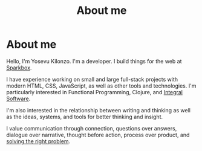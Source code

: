 #+title: About me
#+created: 2020-09-26
#+roam_alias:
#+roam_tags:

* About me
:PROPERTIES:
:ID:       27c9c9f1-780f-4afe-9a09-eb945d97d6af
:END:
Hello, I'm Yosevu Kilonzo. I'm a developer. I build things for the web at [[https://seesparkbox.com/][Sparkbox]].

I have experience working on small and large full-stack projects with modern HTML, CSS, JavaScript, as well as other tools and technologies. I'm particularly interested in Functional Programming, Clojure, and [[file:integral-software.org][Integral Software]].

I'm also interested in the relationship between writing and thinking as well as the ideas, systems, and tools for better thinking and insight.

I value communication through connection, questions over answers, dialogue over narrative, thought before action, process over product, and [[file:solving-the-right-problem.org][solving the right problem]].
